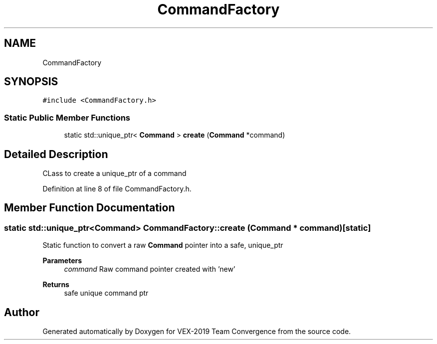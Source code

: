 .TH "CommandFactory" 3 "Sun Oct 13 2019" "Version 0.0.5" "VEX-2019 Team Convergence" \" -*- nroff -*-
.ad l
.nh
.SH NAME
CommandFactory
.SH SYNOPSIS
.br
.PP
.PP
\fC#include <CommandFactory\&.h>\fP
.SS "Static Public Member Functions"

.in +1c
.ti -1c
.RI "static std::unique_ptr< \fBCommand\fP > \fBcreate\fP (\fBCommand\fP *command)"
.br
.in -1c
.SH "Detailed Description"
.PP 
CLass to create a unique_ptr of a command 
.PP
Definition at line 8 of file CommandFactory\&.h\&.
.SH "Member Function Documentation"
.PP 
.SS "static std::unique_ptr<\fBCommand\fP> CommandFactory::create (\fBCommand\fP * command)\fC [static]\fP"
Static function to convert a raw \fBCommand\fP pointer into a safe, unique_ptr 
.PP
\fBParameters\fP
.RS 4
\fIcommand\fP Raw command pointer created with 'new' 
.RE
.PP
\fBReturns\fP
.RS 4
safe unique command ptr 
.RE
.PP


.SH "Author"
.PP 
Generated automatically by Doxygen for VEX-2019 Team Convergence from the source code\&.
